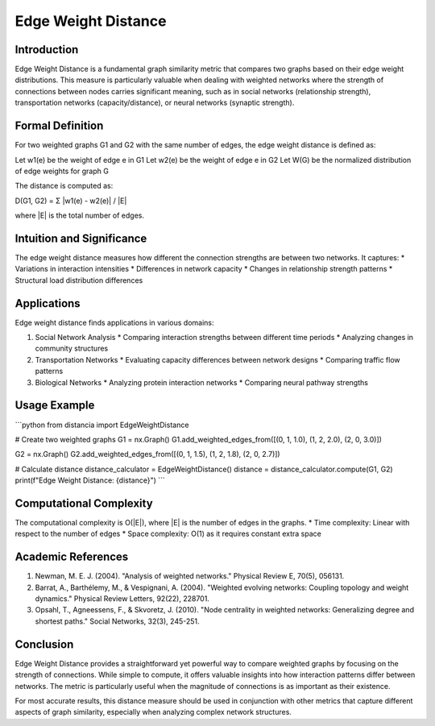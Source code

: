 ===================================
Edge Weight Distance
===================================

Introduction
-----------
Edge Weight Distance is a fundamental graph similarity metric that compares two graphs based on their edge weight distributions. This measure is particularly valuable when dealing with weighted networks where the strength of connections between nodes carries significant meaning, such as in social networks (relationship strength), transportation networks (capacity/distance), or neural networks (synaptic strength).

Formal Definition
---------------
For two weighted graphs G1 and G2 with the same number of edges, the edge weight distance is defined as:

Let w1(e) be the weight of edge e in G1
Let w2(e) be the weight of edge e in G2
Let W(G) be the normalized distribution of edge weights for graph G

The distance is computed as:

D(G1, G2) = Σ |w1(e) - w2(e)| / |E|

where |E| is the total number of edges.

Intuition and Significance
------------------------
The edge weight distance measures how different the connection strengths are between two networks. It captures:
* Variations in interaction intensities
* Differences in network capacity
* Changes in relationship strength patterns
* Structural load distribution differences

Applications
-----------
Edge weight distance finds applications in various domains:

1. Social Network Analysis
   * Comparing interaction strengths between different time periods
   * Analyzing changes in community structures

2. Transportation Networks
   * Evaluating capacity differences between network designs
   * Comparing traffic flow patterns

3. Biological Networks
   * Analyzing protein interaction networks
   * Comparing neural pathway strengths

Usage Example
------------
```python
from distancia import EdgeWeightDistance

# Create two weighted graphs
G1 = nx.Graph()
G1.add_weighted_edges_from([(0, 1, 1.0), (1, 2, 2.0), (2, 0, 3.0)])

G2 = nx.Graph()
G2.add_weighted_edges_from([(0, 1, 1.5), (1, 2, 1.8), (2, 0, 2.7)])

# Calculate distance
distance_calculator = EdgeWeightDistance()
distance = distance_calculator.compute(G1, G2)
print(f"Edge Weight Distance: {distance}")
```

Computational Complexity
----------------------
The computational complexity is O(|E|), where |E| is the number of edges in the graphs.
* Time complexity: Linear with respect to the number of edges
* Space complexity: O(1) as it requires constant extra space

Academic References
-----------------
1. Newman, M. E. J. (2004). "Analysis of weighted networks." Physical Review E, 70(5), 056131.
2. Barrat, A., Barthélemy, M., & Vespignani, A. (2004). "Weighted evolving networks: Coupling topology and weight dynamics." Physical Review Letters, 92(22), 228701.
3. Opsahl, T., Agneessens, F., & Skvoretz, J. (2010). "Node centrality in weighted networks: Generalizing degree and shortest paths." Social Networks, 32(3), 245-251.

Conclusion
---------
Edge Weight Distance provides a straightforward yet powerful way to compare weighted graphs by focusing on the strength of connections. While simple to compute, it offers valuable insights into how interaction patterns differ between networks. The metric is particularly useful when the magnitude of connections is as important as their existence.

For most accurate results, this distance measure should be used in conjunction with other metrics that capture different aspects of graph similarity, especially when analyzing complex network structures.
